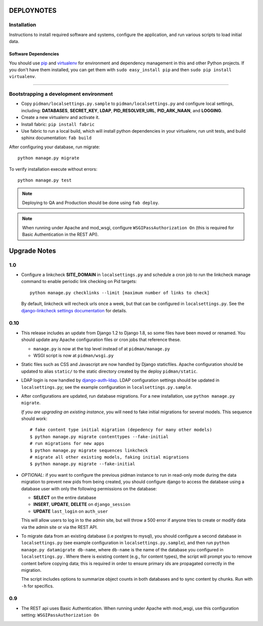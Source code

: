 .. _DEPLOYNOTES:

DEPLOYNOTES
===========

Installation
------------

Instructions to install required software and systems, configure the application,
and run various scripts to load initial data.

Software Dependencies
~~~~~~~~~~~~~~~~~~~~~

You should use `pip <http://pip.openplans.org/>`_ and `virtualenv
<http://virtualenv.openplans.org/>`_ for environment and dependency
management in this and other Python projects. If you don't have them
installed, you can get them with ``sudo easy_install pip`` and then
``sudo pip install virtualenv``.

------

Bootstrapping a development environment
---------------------------------------

* Copy ``pidman/localsettings.py.sample`` to ``pidman/localsettings.py``
  and configure local settings, including: **DATABASES**,  **SECRET_KEY**,
  **LDAP**, **PID_RESOLVER_URL**, **PID_ARK_NAAN**, and **LOGGING**.
* Create a new virtualenv and activate it.
* Install fabric: ``pip install fabric``
* Use fabric to run a local build, which will install python dependencies in
  your virtualenv, run unit tests, and build sphinx documentation: ``fab build``

After configuring your database, run migrate::

    python manage.py migrate

To verify installation execute without errors::

    python manage.py test

.. NOTE::

    Deploying to QA and Production should be done using ``fab deploy``.

.. NOTE::

    When running under Apache and mod_wsgi, configure
    ``WSGIPassAuthorization On`` (this is required for Basic
    Authentication in the REST API).


Upgrade Notes
=============

1.0
----

* Configure a linkcheck **SITE_DOMAIN** in ``localsettings.py`` and
  schedule a cron job to run the linkcheck manage command to enable
  periodic link checking on Pid targets::

      python manage.py checklinks --limit [maximum number of links to check]

  By default, linkcheck will recheck urls once a week, but that can be
  configured in ``localsettings.py``.  See the
  `django-linkcheck settings documentation <https://github.com/DjangoAdminHackers/django-linkcheck#settings>`_ for details.


0.10
----

* This release includes an update from Django 1.2 to Django 1.8, so some
  files have been moved or renamed.  You should update any Apache
  configuration files or cron jobs that reference these.

  * ``manage.py`` is now at the top level instead of at ``pidman/manage.py``
  * WSGI script is now at ``pidman/wsgi.py``

* Static files such as CSS and Javascript are now handled by Django
  staticfiles.  Apache configuration should be updated to alias
  ``static/`` to the static directory created by the deploy ``pidman/static``.

* LDAP login is now handled by
  `django-auth-ldap <https://pythonhosted.org/django-auth-ldap/>`_.  LDAP
  configuration settings should be updated in ``localsettings.py``;
  see the example configuration in ``localsettings.py.sample``.

* After configurations are updated, run database migrations.  For a
  new installation, use ``python manage.py migrate``.

  *If you are upgrading an existing instance*, you will need to fake
  initial migrations for several models.  This sequence should work::

    # fake content type initial migration (depedency for many other models)
    $ python manage.py migrate contenttypes --fake-initial
    # run migrations for new apps
    $ python manage.py migrate sequences linkcheck
    # migrate all other existing models, faking initial migrations
    $ python manage.py migrate --fake-initial

* *OPTIONAL*: if you want to configure the previous pidman instance to
  run in read-only mode during the data migration to prevent new pids from
  being created, you should configure django to access the database using
  a database user with only the following permissions on the database:

  - **SELECT** on the entire database
  - **INSERT**, **UPDATE**, **DELETE** on ``django_session``
  - **UPDATE** ``last_login`` on ``auth_user``

  This will allow users to log in to the admin site, but will throw a
  500 error if anyone tries to create or modify data via the admin site
  or via the REST API.

* To migrate data from an existing database (i.e postgres to mysql), you
  should configure a second database in ``localsettings.py``
  (see example configuration in ``localsettings.py.sample``), and then
  run ``python manage.py datamigrate db-name``, where ``db-name`` is the
  name of the database you configured in ``localsettings.py`` .  Where
  there is existing content (e.g., for content types), the script will
  prompt you to remove content before copying data; this is required in
  order to ensure primary ids are propagated correctly in the migration.

  The script includes options to summarize object counts in both databases
  and to sync content by chunks.  Run with ``-h`` for specifics.

0.9
---

* The REST api uses Basic Authentication.  When running under Apache
  with mod_wsgi, use this configuration setting: ``WSGIPassAuthorization On``



